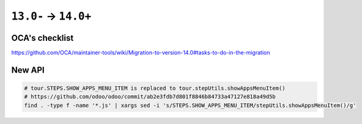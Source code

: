 =======================
 ``13.0-`` → ``14.0+``
=======================

OCA's checklist
===============

https://github.com/OCA/maintainer-tools/wiki/Migration-to-version-14.0#tasks-to-do-in-the-migration

New API
=======

.. code-block:: sh

    # tour.STEPS.SHOW_APPS_MENU_ITEM is replaced to tour.stepUtils.showAppsMenuItem()
    # https://github.com/odoo/odoo/commit/ab2e3fdb7d801f8846b84733a47127e818a49d5b
    find . -type f -name '*.js' | xargs sed -i 's/STEPS.SHOW_APPS_MENU_ITEM/stepUtils.showAppsMenuItem()/g'
